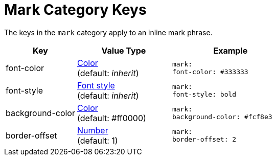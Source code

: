 = Mark Category Keys
:navtitle: Mark

The keys in the `mark` category apply to an inline mark phrase.

[#key-prefix-mark,cols="3,4,5l"]
|===
|Key |Value Type |Example

|font-color
|xref:color.adoc[Color] +
(default: _inherit_)
|mark:
font-color: #333333

|font-style
|xref:text.adoc#font-style[Font style] +
(default: _inherit_)
|mark:
font-style: bold

|background-color
|xref:color.adoc[Color] +
(default: #ff0000)
|mark:
background-color: #fcf8e3

|border-offset
|xref:language.adoc#values[Number] +
(default: 1)
|mark:
border-offset: 2
|===
